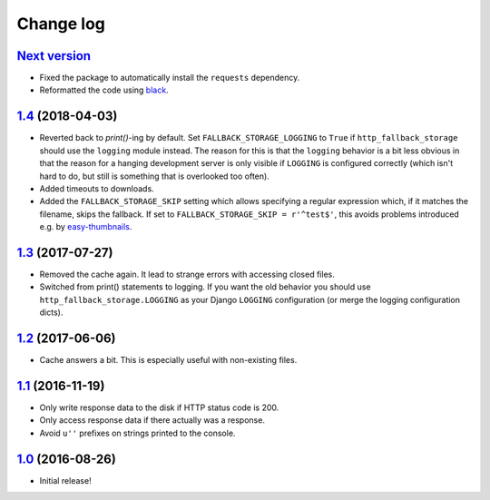 ==========
Change log
==========

`Next version`_
~~~~~~~~~~~~~~~

- Fixed the package to automatically install the ``requests``
  dependency.
- Reformatted the code using `black <https://github.com/ambv/black>`__.


`1.4`_ (2018-04-03)
~~~~~~~~~~~~~~~~~~~

- Reverted back to `print()`-ing by default. Set
  ``FALLBACK_STORAGE_LOGGING`` to ``True`` if ``http_fallback_storage``
  should use the ``logging`` module instead. The reason for this is that
  the ``logging`` behavior is a bit less obvious in that the reason for
  a hanging development server is only visible if ``LOGGING`` is
  configured correctly (which isn't hard to do, but still is something
  that is overlooked too often).
- Added timeouts to downloads.
- Added the ``FALLBACK_STORAGE_SKIP`` setting which allows specifying a
  regular expression which, if it matches the filename, skips the fallback.
  If set to ``FALLBACK_STORAGE_SKIP = r'^test$'``, this avoids problems
  introduced e.g. by `easy-thumbnails
  <https://github.com/SmileyChris/easy-thumbnails/blob/c4483dc44cb748749df420d9cd1f57fb4fac469b/easy_thumbnails/utils.py#L67>`_.


`1.3`_ (2017-07-27)
~~~~~~~~~~~~~~~~~~~

- Removed the cache again. It lead to strange errors with accessing
  closed files.
- Switched from print() statements to logging. If you want the old
  behavior you should use ``http_fallback_storage.LOGGING`` as your
  Django ``LOGGING`` configuration (or merge the logging configuration
  dicts).


`1.2`_ (2017-06-06)
~~~~~~~~~~~~~~~~~~~

- Cache answers a bit. This is especially useful with non-existing
  files.


`1.1`_ (2016-11-19)
~~~~~~~~~~~~~~~~~~~

- Only write response data to the disk if HTTP status code is 200.
- Only access response data if there actually was a response.
- Avoid ``u''`` prefixes on strings printed to the console.


`1.0`_ (2016-08-26)
~~~~~~~~~~~~~~~~~~~

- Initial release!

.. _1.0: https://github.com/matthiask/django-http-fallback-storage/commit/eaf1510905
.. _1.1: https://github.com/matthiask/django-http-fallback-storage/compare/1.0...1.1
.. _1.2: https://github.com/matthiask/django-http-fallback-storage/compare/1.1...1.2
.. _1.3: https://github.com/matthiask/django-http-fallback-storage/compare/1.2...1.3
.. _1.4: https://github.com/matthiask/django-http-fallback-storage/compare/1.3...1.4
.. _Next version: https://github.com/matthiask/django-http-fallback-storage/compare/1.4...master
